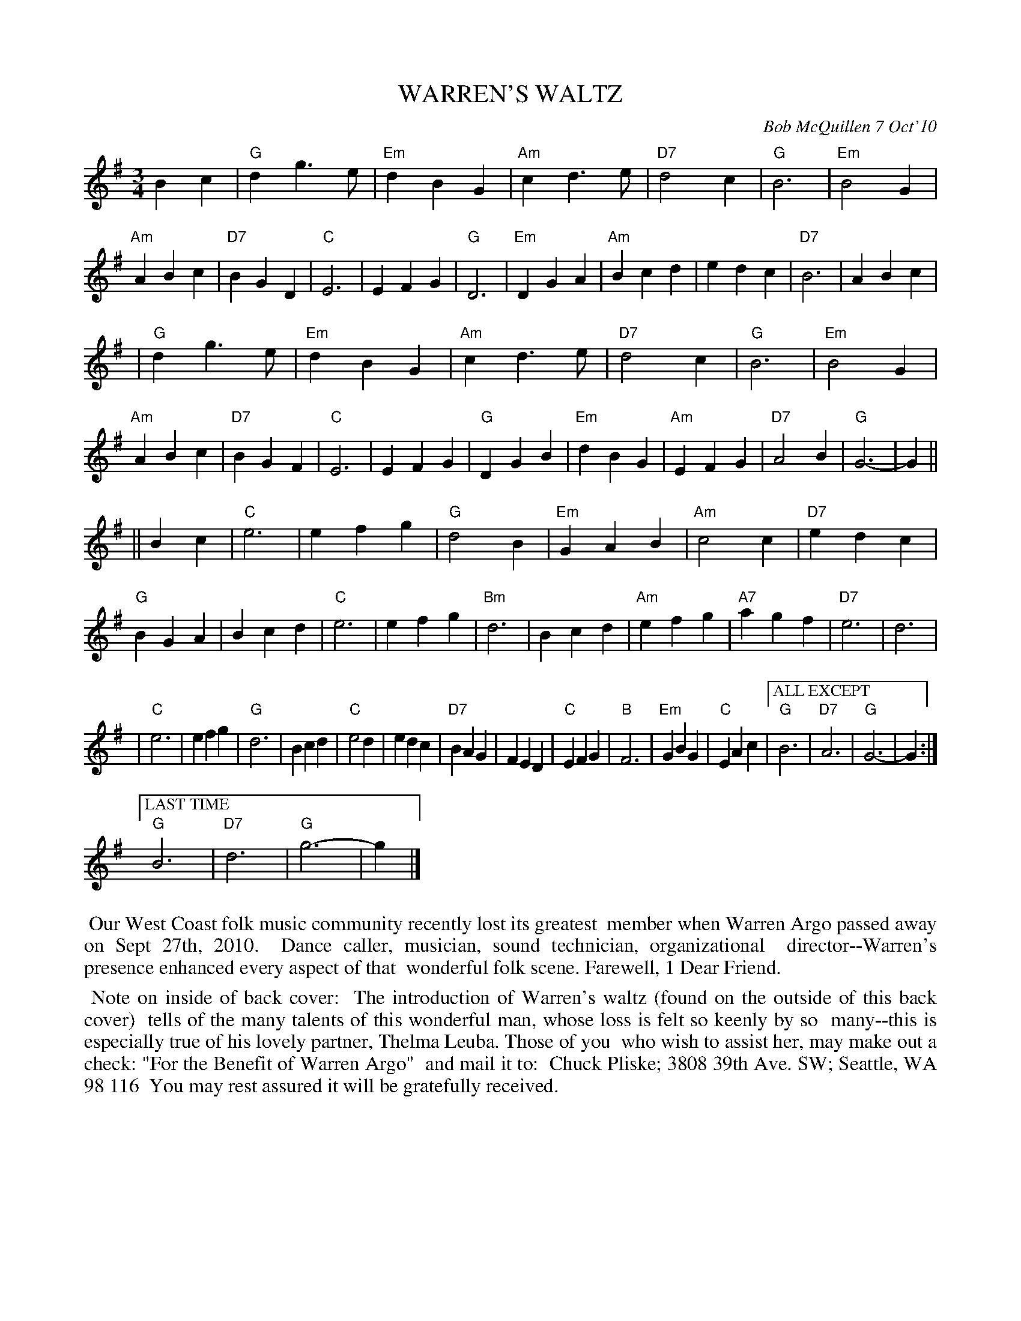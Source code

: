 X: 14103
T: WARREN'S WALTZ
C: Bob McQuillen 7 Oct'10
B: Bob's Note Book 14 #103 (back cover)
%R: waltz
%D:2010
Z: 2020 John Chambers <jc:trillian.mit.edu>
M: 3/4
L: 1/4
K: G
Bc \
| "G"dg>e | "Em"dBG | "Am"cd>e | "D7"d2c | "G"B3 | "Em"B2G | "Am"ABc | "D7"BGD \
| "C"E3 | EFG | "G"D3 | "Em"DGA | "Am"Bcd | edc | "D7"B3 | ABc |
| "G"dg>e | "Em"dBG | "Am"cd>e | "D7"d2c | "G"B3 | "Em"B2G | "Am"ABc | "D7"BGF \
| "C"E3 | EFG | "G"DGB | "Em"dBG | "Am"EFG | "D7"A2B | "G"G3- | G ||
|| Bc \
| "C"e3 | efg | "G"d2B | "Em"GAB | "Am"c2c | "D7"edc | "G"BGA | Bcd \
| "C"e3 | efg | "Bm"d3 | Bcd | "Am"efg | "A7"agf | "D7"e3 | d3 |
| "C"e3 | efg | "G"d3 | Bcd | "C"e2d | edc | "D7"BAG | FED \
| "C"EFG | "B"F3 | "Em"GBG | "C"EAc |\
["ALL EXCEPT" "G"B3 | "D7"A3 | "G"G3- | G :|
["LAST TIME" "G"B3 | "D7"d3 | "G"g3- | g |]
%%begintext align
%% Our West Coast folk music community recently lost its greatest
%% member when Warren Argo passed away on Sept 27th, 2010.
%% Dance caller, musician, sound technician, organizational
%% director--Warren's presence enhanced every aspect of that
%% wonderful folk scene. Farewell, 1 Dear Friend.
%%endtext
%%begintext align
%% Note on inside of back cover:
%% The introduction of Warren's waltz (found on the outside of this back cover)
%% tells of the many talents of this wonderful man, whose loss is felt so keenly by so
%% many--this is especially true of his lovely partner, Thelma Leuba. Those of you
%% who wish to assist her, may make out a check: "For the Benefit of Warren Argo"
%% and mail it to:
%% Chuck Pliske; 3808 39th Ave. SW; Seattle, WA 98 116
%% You may rest assured it will be gratefully received.
%%endtext
